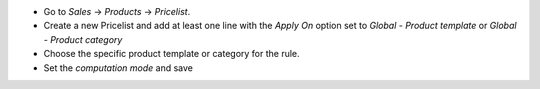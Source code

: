 - Go to `Sales` -> `Products` -> `Pricelist`.
- Create a new Pricelist and add at least one line with the `Apply On` option set to `Global - Product template` or `Global - Product category`
- Choose the specific product template or category for the rule.
- Set the `computation mode` and save
